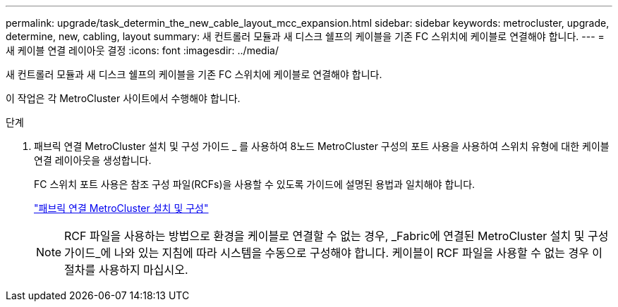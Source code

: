 ---
permalink: upgrade/task_determin_the_new_cable_layout_mcc_expansion.html 
sidebar: sidebar 
keywords: metrocluster, upgrade, determine, new, cabling, layout 
summary: 새 컨트롤러 모듈과 새 디스크 쉘프의 케이블을 기존 FC 스위치에 케이블로 연결해야 합니다. 
---
= 새 케이블 연결 레이아웃 결정
:icons: font
:imagesdir: ../media/


[role="lead"]
새 컨트롤러 모듈과 새 디스크 쉘프의 케이블을 기존 FC 스위치에 케이블로 연결해야 합니다.

이 작업은 각 MetroCluster 사이트에서 수행해야 합니다.

.단계
. 패브릭 연결 MetroCluster 설치 및 구성 가이드 _ 를 사용하여 8노드 MetroCluster 구성의 포트 사용을 사용하여 스위치 유형에 대한 케이블 연결 레이아웃을 생성합니다.
+
FC 스위치 포트 사용은 참조 구성 파일(RCFs)을 사용할 수 있도록 가이드에 설명된 용법과 일치해야 합니다.

+
link:../install-fc/index.html["패브릭 연결 MetroCluster 설치 및 구성"]

+

NOTE: RCF 파일을 사용하는 방법으로 환경을 케이블로 연결할 수 없는 경우, _Fabric에 연결된 MetroCluster 설치 및 구성 가이드_에 나와 있는 지침에 따라 시스템을 수동으로 구성해야 합니다. 케이블이 RCF 파일을 사용할 수 없는 경우 이 절차를 사용하지 마십시오.



